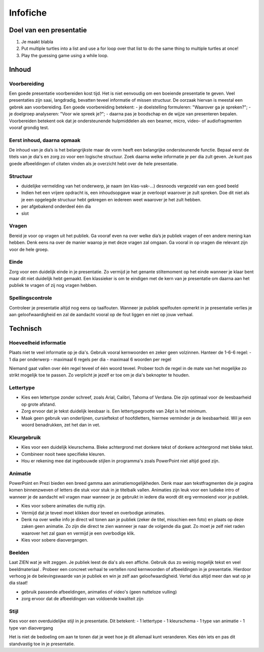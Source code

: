 .. Leer- en werkwijzer documentation master file, created by
   sphinx-quickstart on Mon Jun 17 15:07:44 2019.
   You can adapt this file completely to your liking, but it should at least
   contain the root `toctree` directive.

============
Infofiche
============

Doel van een presentatie
*************************

1. Je maakt blabla
2. Put multiple turtles into a list and use a for loop over that list to do the same thing to multiple turtles at once!
3. Play the guessing game using a while loop.

Inhoud
*********

Voorbereiding
++++++++++++++
Een goede presentatie voorbereiden kost tijd. Het is niet eenvoudig om een boeiende presentatie te geven. Veel presentaties zijn saai, langdradig, bevatten teveel informatie of missen structuur. De oorzaak hiervan is meestal een gebrek aan voorbereiding.
Een goede voorbereiding betekent:
- je doelstelling formuleren: "Waarover ga je spreken?";
- je doelgroep analyseren: "Voor wie spreek je?";
- daarna pas je boodschap en de wijze van presenteren bepalen.
Voorbereiden betekent ook dat je ondersteunende hulpmiddelen als een beamer, micro, video- of audiofragmenten vooraf grondig test.

Eerst inhoud, daarna opmaak
+++++++++++++++++++++++++++++

De inhoud van je dia’s is het belangrijkste maar de vorm heeft een belangrijke ondersteunende functie. Bepaal eerst de titels van je dia's en zorg zo voor een logische structuur. Zoek daarna welke informatie je per dia zult geven. Je kunt pas goede afbeeldingen of citaten vinden als je overzicht hebt over de hele presentatie.

Structuur
++++++++++
- duidelijke vermelding van het onderwerp, je naam (en klas-vak-...) desnoods vergezeld van een goed beeld
- Indien het een vrijere opdracht is, een inhoudsopgave waar je overloopt waarover je zult spreken. Doe dit niet als je een opgelegde structuur hebt gekregen en iedereen weet waarover je het zult hebben.
- per afgebakend onderdeel één dia
- slot

Vragen
+++++++

Bereid je voor op vragen uit het publiek. Ga vooraf even na over welke dia’s je publiek vragen of een andere mening kan hebben. Denk eens na over de manier waarop je met deze vragen zal omgaan. Ga vooral in op vragen die relevant zijn voor de hele groep.

Einde
++++++

Zorg voor een duidelijk einde in je presentatie. Zo vermijd je het genante stiltemoment op het einde wanneer je klaar bent maar dit niet duidelijk hebt gemaakt. Een klassieker is om te eindigen met de kern van je presentatie om daarna aan het publiek te vragen of zij nog vragen hebben.

Spellingscontrole
+++++++++++++++++++

Controleer je presentatie altijd nog eens op taalfouten. Wanneer je publiek spelfouten opmerkt in je presentatie verlies je aan geloofwaardigheid en zal de aandacht vooral op de fout liggen en niet op jouw verhaal.

Technisch
*************

Hoeveelheid informatie
++++++++++++++++++++++++

Plaats niet te veel informatie op je dia's. Gebruik vooral kernwoorden en zeker geen volzinnen.
Hanteer de 1-6-6 regel:
- 1 dia per onderwerp
- maximaal 6 regels per dia
- maximaal 6 woorden per regel

Niemand gaat vallen over één regel teveel of één woord teveel. Probeer toch de regel in de mate van het mogelijke zo strikt mogelijk toe te passen. Zo verplicht je jezelf er toe om je dia's beknopter te houden.

Lettertype
++++++++++++

- Kies een lettertype zonder schreef, zoals Arial, Calibri, Tahoma of Verdana. Die zijn optimaal voor de leesbaarheid op grote afstand.

- Zorg ervoor dat je tekst duidelijk leesbaar is. Een lettertypegrootte van 24pt is het minimum.

- Maak geen gebruik van onderlijnen, cursieftekst of hoofdletters, hiermee verminder je de leesbaarheid. Wil je een woord benadrukken, zet het dan in vet.

Kleurgebruik
++++++++++++++

- Kies voor een duidelijk kleurschema. Bleke achtergrond met donkere tekst of donkere achtergrond met bleke tekst.
- Combineer nooit twee specifieke kleuren.
- Hou er rekening mee dat ingebouwde stijlen in programma's zoals PowerPoint niet altijd goed zijn.

Animatie
++++++++++

PowerPoint en Prezi bieden een breed gamma aan animatiemogelijkheden. Denk maar aan tekstfragmenten die je pagina komen binnenzweven of letters die stuk voor stuk in je titelbalk vallen. Animaties zijn leuk voor een ludieke intro of wanneer je de aandacht wil vragen maar wanneer je ze gebruikt in iedere dia wordt dit erg vermoeiend voor je publiek.

- Kies voor sobere animaties die nuttig zijn.
- Vermijd dat je teveel moet klikken door teveel en overbodige animaties.
- Denk na over welke info je direct wil tonen aan je publiek (zeker de titel, misschien een foto) en plaats op deze zaken geen animatie. Zo zijn die direct te zien wanneer je naar de volgende dia gaat. Zo moet je zelf niet raden waarover het zal gaan en vermijd je een overbodige klik.
- Kies voor sobere diaovergangen.

Beelden
+++++++++

Laat ZIEN wat je wilt zeggen. Je publiek leest de dia's als een affiche. Gebruik dus zo weinig mogelijk tekst en veel beeldmateriaal . Probeer een concreet verhaal te vertellen rond kernwoorden of afbeeldingen in je presentatie. Hierdoor verhoog je de belevingswaarde van je publiek en win je zelf aan geloofwaardigheid. Vertel dus altijd meer dan wat op je dia staat!

- gebruik passende afbeeldingen, animaties of video's (geen nutteloze vulling)
- zorg ervoor dat de afbeeldingen van voldoende kwaliteit zijn

Stijl
+++++++

Kies voor een overduidelijke stijl in je presentatie. Dit betekent:
- 1 lettertype
- 1 kleurschema
- 1 type van animatie
- 1 type van diaovergang

Het is niet de bedoeling om aan te tonen dat je weet hoe je dit allemaal kunt veranderen. Kies één iets en pas dit standvastig toe in je presentatie.
